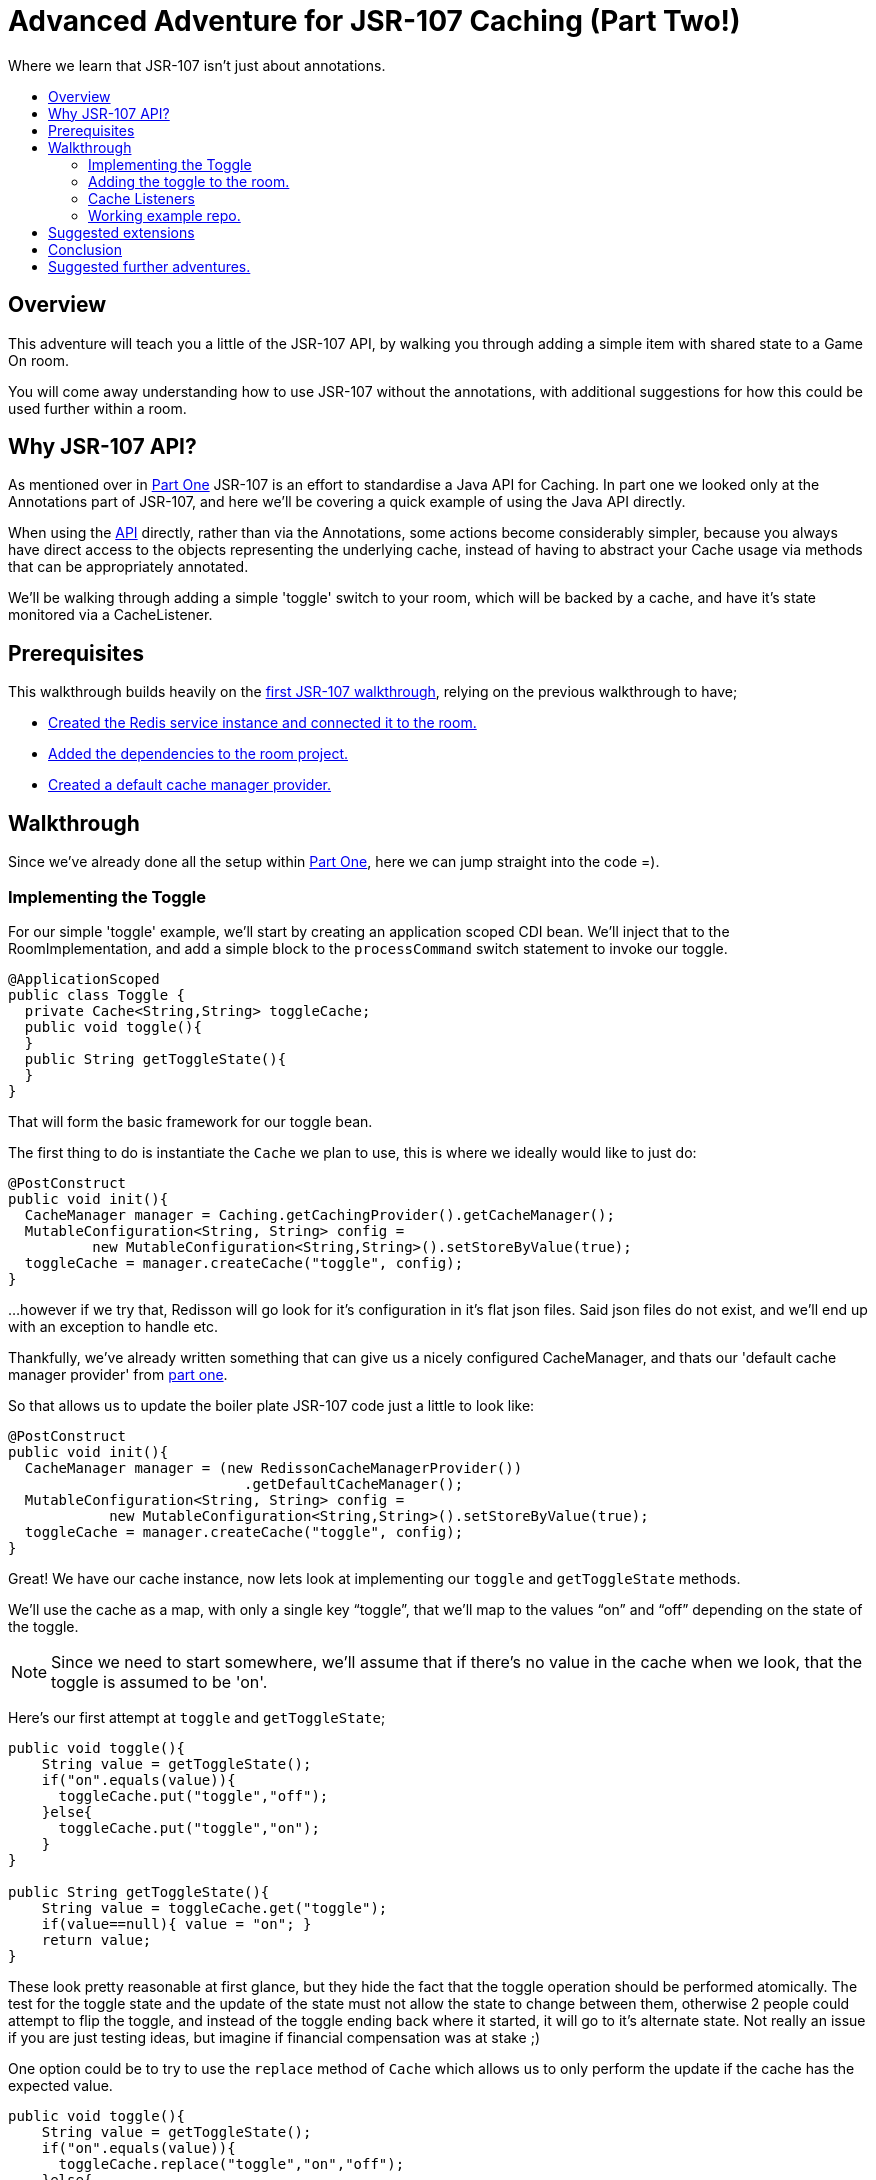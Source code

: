 = Advanced Adventure for JSR-107 Caching (Part Two!)
:icons: font
:toc:
:toc-title:
:toc-placement: preamble
:toclevels: 2
:partOne: link:jsr107caching.html
:prereqs: link:jsr107caching.html#_prerequisites
:deps: link:jsr107caching.html#_adding_the_dependencies
:mgr: link:jsr107caching.html#_creating_the_default_cache_manager_provider
:bdJSR-107room: https://github.com/BarDweller/gameon-jsr107-room
:api: http://static.javadoc.io/javax.cache/cache-api/1.0.0/javax/cache/package-summary.html
:listener: http://static.javadoc.io/javax.cache/cache-api/1.0.0/javax/cache/event/package-summary.html
:loader: http://static.javadoc.io/javax.cache/cache-api/1.0.0/javax/cache/integration/CacheLoader.html
:writer: http://static.javadoc.io/javax.cache/cache-api/1.0.0/javax/cache/integration/CacheWriter.html


Where we learn that JSR-107 isn't just about annotations.

## Overview

This adventure will teach you a little of the JSR-107 API, by walking you through
adding a simple item with shared state to a Game On room.

You will come away understanding how to use JSR-107 without the annotations, with
additional suggestions for how this could be used further within a room.

## Why JSR-107 API?

As mentioned over in {partOne}[Part One] JSR-107 is an effort to standardise a
Java API for Caching. In part one we looked only at the Annotations part of JSR-107,
and here we'll be covering a quick example of using the Java API directly.

When using the {api}[API] directly, rather than via the Annotations, some actions
become considerably simpler, because you always have direct access to the objects
representing the underlying cache, instead of having to abstract your Cache usage
via methods that can be appropriately annotated.

We'll be walking through adding a simple 'toggle' switch to your room, which will
be backed by a cache, and have it's state monitored via a CacheListener.

## Prerequisites

This walkthrough builds heavily on the {partOne}[first JSR-107 walkthrough],
relying on the previous walkthrough to have;

* {prereqs}[Created the Redis service instance and connected it to the room.]
* {deps}[Added the dependencies to the room project.]
* {mgr}[Created a default cache manager provider.]

## Walkthrough

Since we've already done all the setup within {partOne}[Part One], here we can
jump straight into the code =).

### Implementing the Toggle

For our simple 'toggle' example, we'll start by creating an application scoped CDI bean.
We'll inject that to the RoomImplementation, and add a simple block to the `processCommand`
switch statement to invoke our toggle.

[source,java]
----
@ApplicationScoped
public class Toggle {
  private Cache<String,String> toggleCache;
  public void toggle(){
  }
  public String getToggleState(){
  }
}
----

That will form the basic framework for our toggle bean.

The first thing to do is instantiate the `Cache` we plan to use, this is where we
ideally would like to just do:

[source,java]
----
@PostConstruct
public void init(){
  CacheManager manager = Caching.getCachingProvider().getCacheManager();
  MutableConfiguration<String, String> config =
          new MutableConfiguration<String,String>().setStoreByValue(true);
  toggleCache = manager.createCache("toggle", config);
}
----

...however if we try that, Redisson will go look for it's configuration in it's
flat json files. Said json files do not exist, and we'll end up with an exception to
handle etc.

Thankfully, we've already written something that can give us a nicely configured
CacheManager, and thats our 'default cache manager provider' from {mgr}[part one].

So that allows us to update the boiler plate JSR-107 code just a little to look
like:

[source,java]
----
@PostConstruct
public void init(){
  CacheManager manager = (new RedissonCacheManagerProvider())
                            .getDefaultCacheManager();
  MutableConfiguration<String, String> config =
            new MutableConfiguration<String,String>().setStoreByValue(true);
  toggleCache = manager.createCache("toggle", config);
}
----

Great! We have our cache instance, now lets look at implementing our `toggle`
and `getToggleState` methods.

We'll use the cache as a map, with only a single key "`toggle`", that we'll map
to the values "`on`" and "`off`" depending on the state of the toggle.

NOTE: Since we need to start somewhere, we'll assume that if there's no value in
the cache when we look, that the toggle is assumed to be 'on'.

Here's our first attempt at `toggle` and `getToggleState`;

[source,java]
----
public void toggle(){
    String value = getToggleState();
    if("on".equals(value)){
      toggleCache.put("toggle","off");
    }else{
      toggleCache.put("toggle","on");
    }
}

public String getToggleState(){
    String value = toggleCache.get("toggle");
    if(value==null){ value = "on"; }
    return value;
}
----

These look pretty reasonable at first glance, but they hide the fact that
the toggle operation should be performed atomically. The test for the toggle state
and the update of the state must not allow the state to change between them,
otherwise 2 people could attempt to flip the toggle, and instead of the toggle
ending back where it started, it will go to it's alternate state. Not really
an issue if you are just testing ideas, but imagine if financial compensation was
at stake ;)

One option could be to try to use the `replace` method of `Cache` which allows
us to only perform the update if the cache has the expected value.

[source,java]
----
public void toggle(){
    String value = getToggleState();
    if("on".equals(value)){
      toggleCache.replace("toggle","on","off");
    }else{
      toggleCache.replace("toggle","off","on");
    }
}
----

Problem solved? not so much! We've gone from being unaware there's an issue, to
being aware, but ignoring the implications. We should likely test the return
for the method, and if we failed our update then we could reattempt the toggle.

[source,java]
----
public void toggle(){
    String value = getToggleState();
    if("on".equals(value)){
      if(!toggleCache.replace("toggle","on","off")){
        toggle();
      }
    }else{
      if(!toggleCache.replace("toggle","off","on")){
        toggle();
      }
    }
}
----

Awesome, this will pretty much do as we need, except if the system gets really
busy, we risk running out of stack as we recurse deeper and deeper. We could continue
to try to find ways to make replace work, or perhaps look at the JSR-107
`EntryProcessor`.

Documented as _"An invocable function that allows applications
to perform compound operations on a `Cache.Entry` atomically,
according the defined consistency of a Cache"_, EntryProcessor is typed by the
Key/Value type of the Cache, and the return type of the processor method.
For our toggle, we really don't need a return type, since all we want to do is
flip the value atomically.

Here's a simple EntryProcessor that will flip the toggle as we require.

[source,java]
----
public static class BooleanToggle implements EntryProcessor<String,String,Object>{

    @Override
    public Object process(MutableEntry<String,String> entry, Object... arguments)
      throws EntryProcessorException {

        if(entry.getValue().equals("off"))
            entry.setValue("on");
        else {
            entry.setValue("off");
        }
        return null;
    }
}
----

We use this by updating our `toggle` method:

[source,java]
----
public void toggle(){
    toggleCache.invoke("toggle", new BooleanToggle());
}
----

Now when the toggle is flipped, JSR-107 will use our EntryProcessor to update
the value atomically.

We have however, just lost our default 'on' behavior that was provided
until now via our 'getToggleState' method.

The easy solution here is to stop making that assumption, and ensure the cache
always has a default state before we interact with it.

Doing so is really quite simple, we just add;

[source,java]
----
    toggleCache.putIfAbsent("toggle", "on");
----

to our `init` method. Now if the cache really has no value, and _only_ if it has
no value, we'll set the value to be 'on'.

### Adding the toggle to the room.

Inject the toggle to the `RoomImplementation` class by adding the following near
where the `MapClient` is injected.

[source,java]
----
@Inject
protected Toggle toggle;
----

Find the switch block in the `processCommand` method of `RoomImplementation`,
add a block like;

[source,java]
----
case "/toggle":
    toggle.toggle();
    break;
----

Awesome, you can now test your toggle. It's admittedly kinda hard to tell it did
anything ;) it's almost as if I've deliberately left out a part so I can have
another section in the walkthrough, I'm sensing something titled...

### Cache Listeners

Imagine you had a cache that was being modified either by yourself, or another
instance of yourself (if you were a room that had been dynamically scaled under load).
Imagine further that you wanted to react when the cache changed. Maybe it's important to you to
know when a key has been added or removed. Or just hypothetically, you
might want to know when an imaginary toggle has been flipped, so you can send
a message to everyone.

#### Creating our listener.

Before we create our listener, we should understand what type of cache event we
want to listen to, as each type has its {listener}[own listener interface] to implement.

For our toggle cache, we're really only interested in Create and Update events,
so we'll implement `CacheEntryCreatedListener` and `CacheEntryUpdatedListener`

[source,java]
----
public class MyCacheEntryListener implements CacheEntryCreatedListener<String, String>,
        CacheEntryUpdatedListener<String, String>, Serializable {
    private static final long serialVersionUID = -1306798197522730101L;

    public MyCacheEntryListener() {
    }

    @Override
    public void onCreated(Iterable<CacheEntryEvent<? extends String, ? extends String>> cacheEntryEvents)
            throws CacheEntryListenerException {
        for (CacheEntryEvent<? extends String, ? extends String> entryEvent : cacheEntryEvents) {
            System.out.println("Toggle initialized to have value "+
                                entryEvent.getValue());
        }
    }

    @Override
    public void onUpdated(Iterable<CacheEntryEvent<? extends String, ? extends String>> cacheEntryEvents)
            throws CacheEntryListenerException {
        for (CacheEntryEvent<? extends String, ? extends String> entryEvent : cacheEntryEvents) {
          System.out.println("Toggle updated to have value "+
                              entryEvent.getValue());
        }
    }
}
----

#### Wiring the listener up to the Cache

We plug this in within our `init` method, using one of JSR-107's utility
factory creators to add a factory for our listener, that we register
with the Cache.

[source,java]
----
@PostConstruct
public void init(){
    toggleCache = getCache();

    MyCacheEntryListener mcel = new MyCacheEntryListener();

    CacheEntryListenerConfiguration<String,String> listenConfig =
          new MutableCacheEntryListenerConfiguration<String,String>(
                            FactoryBuilder.factoryOf(mcel),
                            null,
                            false,
                            true);

    toggleCache.registerCacheEntryListener(listenConfig);

    toggleCache.putIfAbsent("toggle", "on");
}
----

Now, when you use `/toggle` within your room, you'll see the message
`Toggle updated to have value on|off` within the logs for your Room.

TIP: The logs can be viewed via the bluemix web console for your app, or via the
cf command `cf ssh your-room-app-name -c "cat /logs/messages.log"`

### Working example repo.

For complete versions of the code discussed so far, check out my
{bdJSR-107room}[Sample JSR-107 Room]. It does everything described here, and more,
showing usage of both JSR-107 annotations, and direct API usage.

## Suggested extensions

* Experiment with the {loader}[CacheLoader] / {writer}[CacheWriter] classes to prepopulate
a cache, or write cache updates through to a persistence store.
* Share a cache instance between an annotated method & a non annotated approach.

## Conclusion

While the annotated approach for JSR-107 can feel quite restrictive, the API approach
offers much more flexibility. The ability to add {listener}[CacheListeners] that
respond to cache updates greatly expand the options available to a developer when
authoring a microservice that may scale beyond a single instance.

By working through the toggle example, you have built a basic service using a cache,
and understood some of the pitfalls you may meet when using the API.

## Suggested further adventures.

Why not take a look at the 'Adding Items to a Room', or 'Item Framework'
walkthroughs next. They'll teach you ways you can expose your cache understanding
within a Room in Game On.
